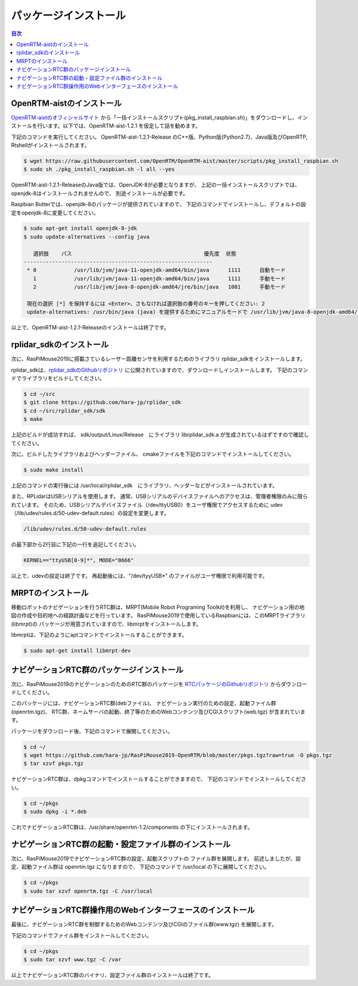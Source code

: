 .. -*- coding: utf-8 -*-

パッケージインストール
========================

.. contents:: 目次
  :depth: 3

OpenRTM-aistのインストール
----------------------------------------
`OpenRTM-aistのオフィシャルサイト <https://openrtm.org/openrtm/ja/node/6912>`_
から「一括インストールスクリプト(pkg_install_raspbian.sh)」をダウンロードし、インストールを行います。以下では、OpenRTM-aist-1.2.1 を仮定して話を勧めます。

下記のコマンドを実行してください。
OpenRTM-aist-1.2.1-Release のC++版、Python版(Python2.7)、Java版及びOpenRTP, Rtshellがインストールされます。

.. code-block::

  $ wget https://raw.githubusercontent.com/OpenRTM/OpenRTM-aist/master/scripts/pkg_install_raspbian.sh
  $ sudo sh ./pkg_install_raspbian.sh -l all --yes

OpenRTM-aist-1.2.1-ReleaseのJava版では、OpenJDK-8が必要となりますが、
上記の一括インストールスクリプトでは、openjdk-8はインストールされませんので、
別途インストールが必要です。

Raspbian Butterでは、openjdk-8のパッケージが提供されていますので、
下記のコマンドでインストールし、デフォルトの設定をopenjdk-8に変更してください。

.. code-block::

  $ sudo apt-get install openjdk-8-jdk
  $ sudo update-alternatives --config java
  
     選択肢    パス                                          優先度  状態
  ------------------------------------------------------------
   * 0            /usr/lib/jvm/java-11-openjdk-amd64/bin/java      1111      自動モード
     1            /usr/lib/jvm/java-11-openjdk-amd64/bin/java      1111      手動モード
     2            /usr/lib/jvm/java-8-openjdk-amd64/jre/bin/java   1081      手動モード
  
   現在の選択 [*] を保持するには <Enter>、さもなければ選択肢の番号のキーを押してください: 2
   update-alternatives: /usr/bin/java (java) を提供するためにマニュアルモードで /usr/lib/jvm/java-8-openjdk-amd64/jre/bin/java を使います

以上で、OpenRTM-aist-1.2.1-Releaseのインストールは終了です。

rplidar_sdkのインストール
------------------------------------
次に、RasPiMouse2019に搭載さているレーザー距離センサを利用するためのライブラリ 
rplidar_sdkをインストールします。

rplidar_sdkは、`rplidar_sdkのGithubリポジトリ <https://github.com/hara-jp/rplidar_sdk>`_
に公開されていますので、ダウンロードしインストールします。
下記のコマンドでライブラリをビルドしてください。

.. code-block::

  $ cd ~/src
  $ git clone https://github.com/hara-jp/rplidar_sdk
  $ cd ~/src/rplidar_sdk/sdk
  $ make

上記のビルドが成功すれば、 sdk/output/Linux/Release　にライブラリ librplidar_sdk.a
が生成されているはずですので確認してください。

次に、ビルドしたライブラリおよびヘッダーファイル、
cmakeファイルを下記のコマンドでインストールしてください。

.. code-block::

  $ sudo make install

上記のコマンドの実行後には /usr/local/rplidar_sdk　にライブラリ、ヘッダーなどがインストールされています。

また、RPLidarはUSBシリアルを使用します。
通常、USBシリアルのデバイスファイルへのアクセスは、管理者権限のみに限られています。
そのため、USBシリアルデバイスファイル（/dev/ttyUSB0）をユーザ権限でアクセスするために
udev（/lib/udev/rules.d/50-udev-default.rules）の設定を変更します。

.. code-block::

  /lib/udev/rules.d/50-udev-default.rules

の最下部から2行目に下記の一行を追記してください。

.. code-block::

  KERNEL=="ttyUSB[0-9]*", MODE="0666"

以上で、udevの設定は終了です。
再起動後には、"/dev/tyyUSB*" のファイルがユーザ権限で利用可能です。

MRPTのインストール
------------------
移動ロボットのナビゲーションを行うRTC群は、MRPT(Mobile Robot Programing Toolkit)を利用し、
ナビゲーション用の地図の作成や目的地への経路計画などを行っています。
RasPiMouse2019で使用しているRaspbianには、このMRPTライブラリ(libmrpt)の
パッケージが用意されていますので、libmrptをインストールします。

libmrptは、下記のようにaptコマンドでインストールすることができます。

.. code-block::

    $ sudo apt-get install libmrpt-dev


ナビゲーションRTC群のパッケージインストール
-------------------------------------------
次に、RasPiMouse2019のナビゲーションのためのRTC群のパッケージを
`RTCパッケージのGithubリポジトリ <https://github.com/hara-jp/RasPiMouse2019-OpenRTM/blob/master/pkgs.tgz?raw=true>`_ 
からダウンロードしてください。

このパッケージには、ナビゲーションRTC群(debファイル)、
ナビゲーション実行のための設定、起動ファイル群(openrtm.tgz)、
RTC群、ネームサーバの起動、終了等のためのWebコンテンツ及びCGIスクリプト(web.tgz)
が含まれています。

パッケージをダウンロード後、下記のコマンドで展開してください。

.. code-block::

  $ cd ~/
  $ wget https://github.com/hara-jp/RasPiMouse2019-OpenRTM/blob/master/pkgs.tgz?raw=true -O pkgs.tgz
  $ tar xzvf pkgs.tgz

ナビゲーションRTC群は、dpkgコマンドでインストールすることができますので、
下記のコマンドでインストールしてください。

.. code-block::

  $ cd ~/pkgs
  $ sudo dpkg -i *.deb

これでナビゲーションRTC群は、/usr/share/openrtm-1.2/components の下にインストールされます。


ナビゲーションRTC群の起動・設定ファイル群のインストール
----------------------------------------------------------
次に、RasPiMouse2019でナビゲーションRTC群の設定、起動スクリプトの
ファイル群を展開します。
前述しましたが、設定、起動ファイル群は openrtm.tgz になりますので、
下記のコマンドで /usr/local の下に展開してください。

.. code-block::

  $ cd ~/pkgs
  $ sudo tar xzvf openrtm.tgz -C /usr/local


ナビゲーションRTC群操作用のWebインターフェースのインストール
-------------------------------------------------------------------
最後に、ナビゲーションRTC群を制御するためのWebコンテンツ及びCGIのファイル群(www.tgz)
を展開します。

下記のコマンドでファイル群をインストールしてください。

.. code-block::

  $ cd ~/pkgs
  $ sudo tar xzvf www.tgz -C /var

以上でナビゲーションRTC群のバイナリ、設定ファイル群のインストールは終了です。
